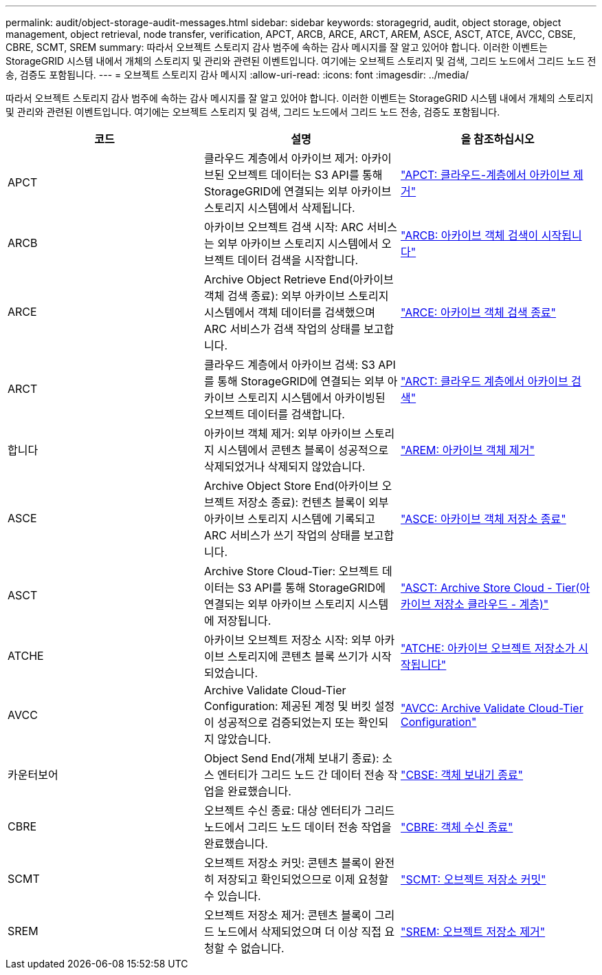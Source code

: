 ---
permalink: audit/object-storage-audit-messages.html 
sidebar: sidebar 
keywords: storagegrid, audit, object storage, object management, object retrieval, node transfer, verification, APCT, ARCB, ARCE, ARCT, AREM, ASCE, ASCT, ATCE, AVCC, CBSE, CBRE, SCMT, SREM 
summary: 따라서 오브젝트 스토리지 감사 범주에 속하는 감사 메시지를 잘 알고 있어야 합니다. 이러한 이벤트는 StorageGRID 시스템 내에서 개체의 스토리지 및 관리와 관련된 이벤트입니다. 여기에는 오브젝트 스토리지 및 검색, 그리드 노드에서 그리드 노드 전송, 검증도 포함됩니다. 
---
= 오브젝트 스토리지 감사 메시지
:allow-uri-read: 
:icons: font
:imagesdir: ../media/


[role="lead"]
따라서 오브젝트 스토리지 감사 범주에 속하는 감사 메시지를 잘 알고 있어야 합니다. 이러한 이벤트는 StorageGRID 시스템 내에서 개체의 스토리지 및 관리와 관련된 이벤트입니다. 여기에는 오브젝트 스토리지 및 검색, 그리드 노드에서 그리드 노드 전송, 검증도 포함됩니다.

|===
| 코드 | 설명 | 을 참조하십시오 


 a| 
APCT
 a| 
클라우드 계층에서 아카이브 제거: 아카이브된 오브젝트 데이터는 S3 API를 통해 StorageGRID에 연결되는 외부 아카이브 스토리지 시스템에서 삭제됩니다.
 a| 
link:apct-archive-purge-from-cloud-tier.html["APCT: 클라우드-계층에서 아카이브 제거"]



 a| 
ARCB
 a| 
아카이브 오브젝트 검색 시작: ARC 서비스는 외부 아카이브 스토리지 시스템에서 오브젝트 데이터 검색을 시작합니다.
 a| 
link:arcb-archive-object-retrieve-begin.html["ARCB: 아카이브 객체 검색이 시작됩니다"]



 a| 
ARCE
 a| 
Archive Object Retrieve End(아카이브 객체 검색 종료): 외부 아카이브 스토리지 시스템에서 객체 데이터를 검색했으며 ARC 서비스가 검색 작업의 상태를 보고합니다.
 a| 
link:arce-archive-object-retrieve-end.html["ARCE: 아카이브 객체 검색 종료"]



 a| 
ARCT
 a| 
클라우드 계층에서 아카이브 검색: S3 API를 통해 StorageGRID에 연결되는 외부 아카이브 스토리지 시스템에서 아카이빙된 오브젝트 데이터를 검색합니다.
 a| 
link:arct-archive-retrieve-from-cloud-tier.html["ARCT: 클라우드 계층에서 아카이브 검색"]



 a| 
합니다
 a| 
아카이브 객체 제거: 외부 아카이브 스토리지 시스템에서 콘텐츠 블록이 성공적으로 삭제되었거나 삭제되지 않았습니다.
 a| 
link:arem-archive-object-remove.html["AREM: 아카이브 객체 제거"]



 a| 
ASCE
 a| 
Archive Object Store End(아카이브 오브젝트 저장소 종료): 컨텐츠 블록이 외부 아카이브 스토리지 시스템에 기록되고 ARC 서비스가 쓰기 작업의 상태를 보고합니다.
 a| 
link:asce-archive-object-store-end.html["ASCE: 아카이브 객체 저장소 종료"]



 a| 
ASCT
 a| 
Archive Store Cloud-Tier: 오브젝트 데이터는 S3 API를 통해 StorageGRID에 연결되는 외부 아카이브 스토리지 시스템에 저장됩니다.
 a| 
link:asct-archive-store-cloud-tier.html["ASCT: Archive Store Cloud - Tier(아카이브 저장소 클라우드 - 계층)"]



 a| 
ATCHE
 a| 
아카이브 오브젝트 저장소 시작: 외부 아카이브 스토리지에 콘텐츠 블록 쓰기가 시작되었습니다.
 a| 
link:atce-archive-object-store-begin.html["ATCHE: 아카이브 오브젝트 저장소가 시작됩니다"]



 a| 
AVCC
 a| 
Archive Validate Cloud-Tier Configuration: 제공된 계정 및 버킷 설정이 성공적으로 검증되었는지 또는 확인되지 않았습니다.
 a| 
link:avcc-archive-validate-cloud-tier-configuration.html["AVCC: Archive Validate Cloud-Tier Configuration"]



 a| 
카운터보어
 a| 
Object Send End(개체 보내기 종료): 소스 엔터티가 그리드 노드 간 데이터 전송 작업을 완료했습니다.
 a| 
link:cbse-object-send-end.html["CBSE: 객체 보내기 종료"]



 a| 
CBRE
 a| 
오브젝트 수신 종료: 대상 엔터티가 그리드 노드에서 그리드 노드 데이터 전송 작업을 완료했습니다.
 a| 
link:cbre-object-receive-end.html["CBRE: 객체 수신 종료"]



 a| 
SCMT
 a| 
오브젝트 저장소 커밋: 콘텐츠 블록이 완전히 저장되고 확인되었으므로 이제 요청할 수 있습니다.
 a| 
link:scmt-object-store-commit.html["SCMT: 오브젝트 저장소 커밋"]



 a| 
SREM
 a| 
오브젝트 저장소 제거: 콘텐츠 블록이 그리드 노드에서 삭제되었으며 더 이상 직접 요청할 수 없습니다.
 a| 
link:srem-object-store-remove.html["SREM: 오브젝트 저장소 제거"]

|===